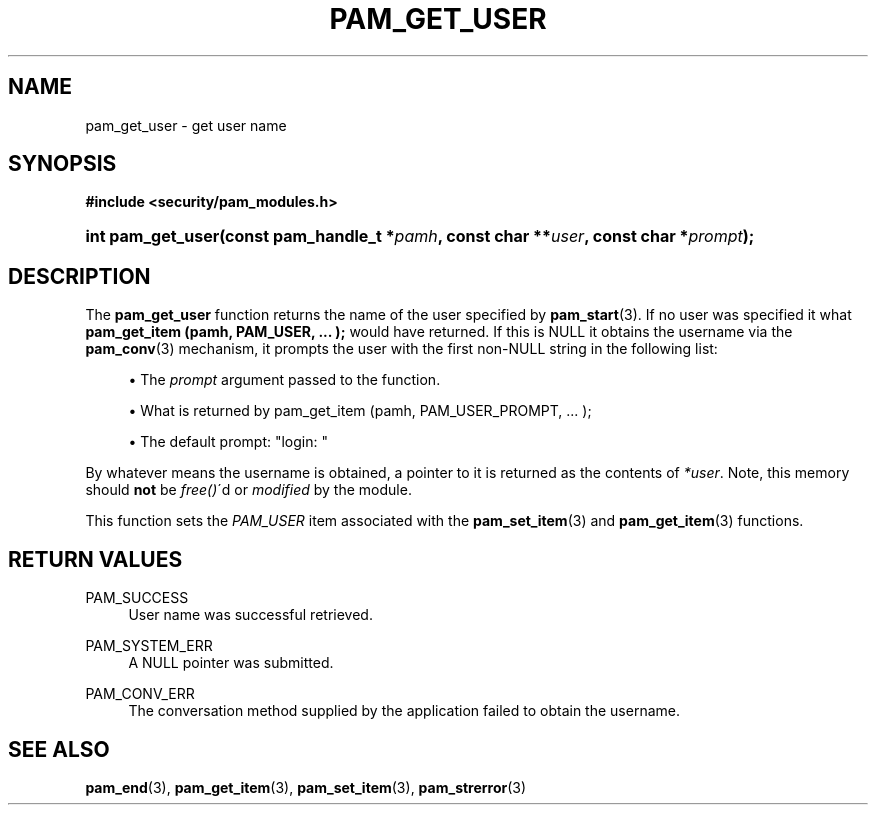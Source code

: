 .\"     Title: pam_get_user
.\"    Author: 
.\" Generator: DocBook XSL Stylesheets v1.73.1 <http://docbook.sf.net/>
.\"      Date: 02/04/2008
.\"    Manual: Linux-PAM Manual
.\"    Source: Linux-PAM Manual
.\"
.TH "PAM_GET_USER" "3" "02/04/2008" "Linux-PAM Manual" "Linux-PAM Manual"
.\" disable hyphenation
.nh
.\" disable justification (adjust text to left margin only)
.ad l
.SH "NAME"
pam_get_user - get user name
.SH "SYNOPSIS"
.sp
.ft B
.nf
#include <security/pam_modules\.h>
.fi
.ft
.HP 17
.BI "int pam_get_user(const\ pam_handle_t\ *" "pamh" ", const\ char\ **" "user" ", const\ char\ *" "prompt" ");"
.SH "DESCRIPTION"
.PP
The
\fBpam_get_user\fR
function returns the name of the user specified by
\fBpam_start\fR(3)\. If no user was specified it what
\fBpam_get_item (pamh, PAM_USER, \.\.\. );\fR
would have returned\. If this is NULL it obtains the username via the
\fBpam_conv\fR(3)
mechanism, it prompts the user with the first non\-NULL string in the following list:
.sp
.RS 4
\h'-04'\(bu\h'+03'The
\fIprompt\fR
argument passed to the function\.
.RE
.sp
.RS 4
\h'-04'\(bu\h'+03'What is returned by pam_get_item (pamh, PAM_USER_PROMPT, \.\.\. );
.RE
.sp
.RS 4
\h'-04'\(bu\h'+03'The default prompt: "login: "
.RE
.PP
By whatever means the username is obtained, a pointer to it is returned as the contents of
\fI*user\fR\. Note, this memory should
\fBnot\fR
be
\fIfree()\fR\'d or
\fImodified\fR
by the module\.
.PP
This function sets the
\fIPAM_USER\fR
item associated with the
\fBpam_set_item\fR(3)
and
\fBpam_get_item\fR(3)
functions\.
.SH "RETURN VALUES"
.PP
PAM_SUCCESS
.RS 4
User name was successful retrieved\.
.RE
.PP
PAM_SYSTEM_ERR
.RS 4
A NULL pointer was submitted\.
.RE
.PP
PAM_CONV_ERR
.RS 4
The conversation method supplied by the application failed to obtain the username\.
.RE
.SH "SEE ALSO"
.PP

\fBpam_end\fR(3),
\fBpam_get_item\fR(3),
\fBpam_set_item\fR(3),
\fBpam_strerror\fR(3)
